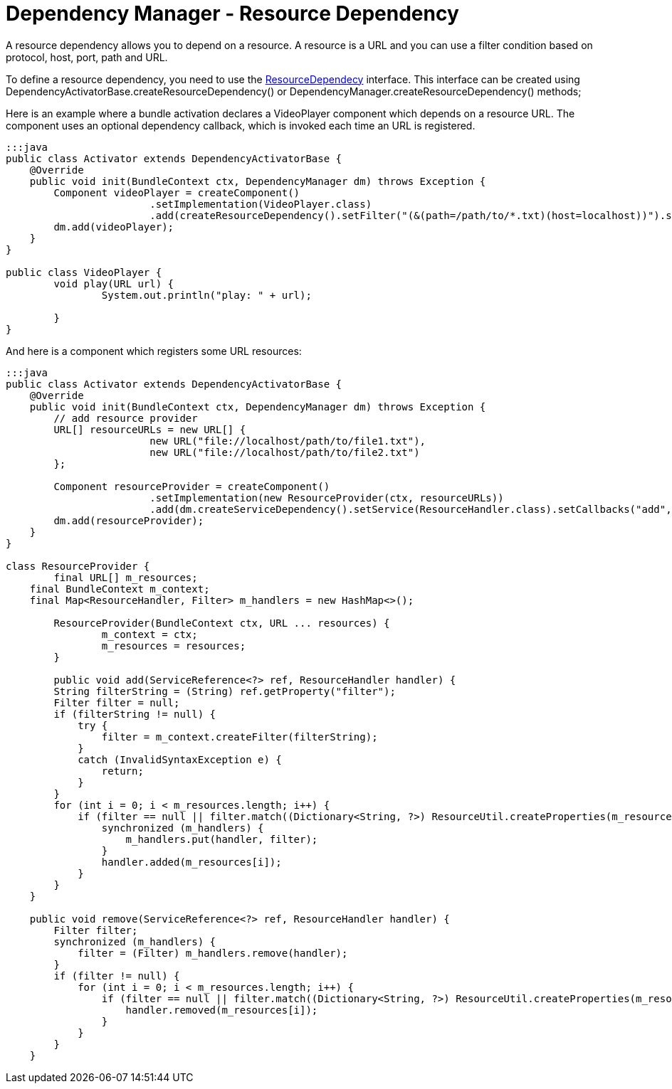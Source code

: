 = Dependency Manager - Resource Dependency

A resource dependency allows you to depend on a resource.
A resource is a URL and you can use a filter  condition based on protocol, host, port, path and URL.

To define a resource dependency, you need to use the http://felix.apache.org/apidocs/dependencymanager/r13/org/apache/felix/dm/ResourceDependency.html[ResourceDependecy] interface.
This interface can be created using DependencyActivatorBase.createResourceDependency() or DependencyManager.createResourceDependency() methods;

Here is an example where a bundle activation declares a VideoPlayer component which depends on a resource URL.
The component uses an optional dependency callback, which is invoked each time an URL is registered.

....
:::java
public class Activator extends DependencyActivatorBase {
    @Override
    public void init(BundleContext ctx, DependencyManager dm) throws Exception {
        Component videoPlayer = createComponent()
        		.setImplementation(VideoPlayer.class)
        		.add(createResourceDependency().setFilter("(&(path=/path/to/*.txt)(host=localhost))").setCallbacks("play", null));
        dm.add(videoPlayer);
    }
}

public class VideoPlayer {
	void play(URL url) {
		System.out.println("play: " + url);

	}
}
....

And here is a component which registers some URL resources:

....
:::java
public class Activator extends DependencyActivatorBase {
    @Override
    public void init(BundleContext ctx, DependencyManager dm) throws Exception {
    	// add resource provider
        URL[] resourceURLs = new URL[] {
        		new URL("file://localhost/path/to/file1.txt"),
        		new URL("file://localhost/path/to/file2.txt")
        };

        Component resourceProvider = createComponent()
        		.setImplementation(new ResourceProvider(ctx, resourceURLs))
        		.add(dm.createServiceDependency().setService(ResourceHandler.class).setCallbacks("add", "remove"));
        dm.add(resourceProvider);
    }
}

class ResourceProvider {
	final URL[] m_resources;
    final BundleContext m_context;
    final Map<ResourceHandler, Filter> m_handlers = new HashMap<>();

	ResourceProvider(BundleContext ctx, URL ... resources) {
		m_context = ctx;
		m_resources = resources;
	}

	public void add(ServiceReference<?> ref, ResourceHandler handler) {
        String filterString = (String) ref.getProperty("filter");
        Filter filter = null;
        if (filterString != null) {
            try {
                filter = m_context.createFilter(filterString);
            }
            catch (InvalidSyntaxException e) {
                return;
            }
        }
        for (int i = 0; i < m_resources.length; i++) {
            if (filter == null || filter.match((Dictionary<String, ?>) ResourceUtil.createProperties(m_resources[i]))) {
                synchronized (m_handlers) {
                    m_handlers.put(handler, filter);
                }
                handler.added(m_resources[i]);
            }
        }
    }

    public void remove(ServiceReference<?> ref, ResourceHandler handler) {
        Filter filter;
        synchronized (m_handlers) {
            filter = (Filter) m_handlers.remove(handler);
        }
        if (filter != null) {
            for (int i = 0; i < m_resources.length; i++) {
                if (filter == null || filter.match((Dictionary<String, ?>) ResourceUtil.createProperties(m_resources[i]))) {
                    handler.removed(m_resources[i]);
                }
            }
        }
    }
....
